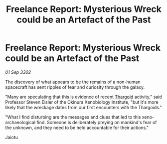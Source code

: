 :PROPERTIES:
:ID:       a5fdd201-12f0-4f33-87db-3a637c1cc5d4
:END:
#+title: Freelance Report: Mysterious Wreck could be an Artefact of the Past
#+filetags: :3302:galnet:

* Freelance Report: Mysterious Wreck could be an Artefact of the Past

/01 Sep 3302/

The discovery of what appears to be the remains of a non-human spacecraft has sent ripples of fear and curiosity through the galaxy. 

"Many are speculating that this is evidence of recent [[id:09343513-2893-458e-a689-5865fdc32e0a][Thargoid]] activity," said Professor Steven Eisler of the Okinura Xenobiology Institute, "but it's more likely that the wreckage dates from our first encounters with the Thargoids." 

"What I find disturbing are the messages and clues that led to this xeno-archaeological find. Someone is deliberately preying on mankind's fear of the unknown, and they need to be held accountable for their actions." 

Jaiotu
